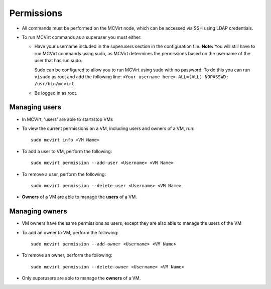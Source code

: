 

Permissions
-----------


* All commands must be performed on the MCVirt node, which can be accessed via SSH using LDAP credentials.

* To run MCVirt commands as a superuser you must either:

  * Have your username included in the superusers section in the configuration file.
    **Note:** You will still have to run MCVirt commands using sudo, as MCVirt determines the permissions based on the username of the user that has run sudo.
    
    Sudo can be configured to allow you to run MCVirt using sudo with no password. To do this you can run ``visudo`` as root and add the following line: ``<Your username here> ALL=(ALL) NOPASSWD: /usr/bin/mcvirt``
  
  * Be logged in as root.


Managing users
````````````````````````````


* In MCVirt, 'users' are able to start/stop VMs
* To view the current permissions on a VM, including users and owners of a VM, run:

  ::
    
    sudo mcvirt info <VM Name>
    


* To add a user to VM, perform the following:

  ::
    
    sudo mcvirt permission --add-user <Username> <VM Name>
    


* To remove a user, perform the following:

  ::
    
    sudo mcvirt permission --delete-user <Username> <VM Name>
    

* **Owners** of a VM are able to manage the **users** of a VM.



Managing owners
`````````````````````````````


* VM owners have the same permissions as users, except they are also able to manage the users of the VM

* To add an owner to VM, perform the following:

  ::
    
    sudo mcvirt permission --add-owner <Username> <VM Name>
    


* To remove an owner, perform the following:

  ::
    
    sudo mcvirt permission --delete-owner <Username> <VM Name>
    


* Only superusers are able to manage the **owners** of a VM.